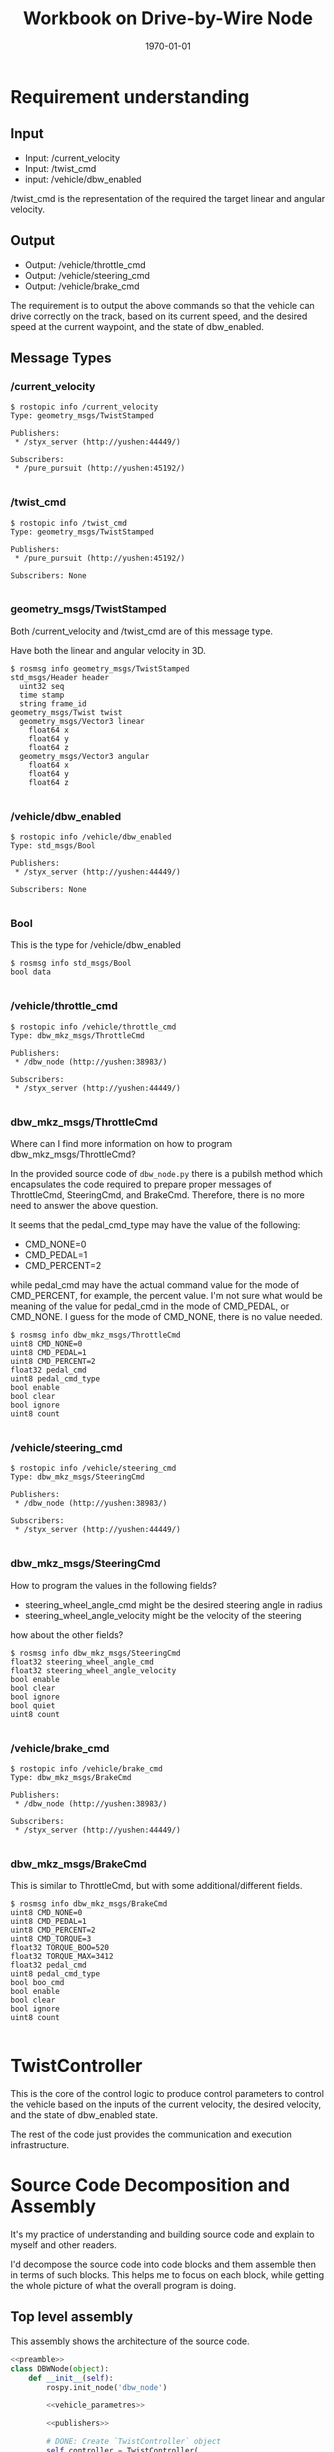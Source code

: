#+LATEX_CLASS: article
#+LATEX_CLASS_OPTIONS:
#+LATEX_HEADER:
#+LATEX_HEADER_EXTRA:
#+DESCRIPTION:
#+KEYWORDS:
#+SUBTITLE:
#+LATEX_COMPILER: pdflatex
#+DATE: \today
#+OPTIONS: ^:nil

#+TITLE: Workbook on Drive-by-Wire Node

* Requirement understanding

** Input
 - Input: /current_velocity
 - Input: /twist_cmd
 - input: /vehicle/dbw_enabled

/twist_cmd is the representation of the required the target linear and angular velocity.

** Output
 - Output: /vehicle/throttle_cmd
 - Output: /vehicle/steering_cmd
 - Output: /vehicle/brake_cmd

The requirement is to output the above commands so that the vehicle can drive correctly on the track,
based on its current speed, and the desired speed at the current waypoint, and the state of dbw_enabled.

** Message Types

*** /current_velocity

    #+BEGIN_EXAMPLE
      $ rostopic info /current_velocity
      Type: geometry_msgs/TwistStamped

      Publishers:
       ,* /styx_server (http://yushen:44449/)

      Subscribers:
       ,* /pure_pursuit (http://yushen:45192/)

    #+END_EXAMPLE

*** /twist_cmd
#+BEGIN_EXAMPLE
  $ rostopic info /twist_cmd
  Type: geometry_msgs/TwistStamped

  Publishers:
   ,* /pure_pursuit (http://yushen:45192/)

  Subscribers: None

#+END_EXAMPLE


*** geometry_msgs/TwistStamped

Both /current_velocity and /twist_cmd are of this message type.

Have both the linear and angular velocity in 3D.

#+BEGIN_EXAMPLE
  $ rosmsg info geometry_msgs/TwistStamped
  std_msgs/Header header
    uint32 seq
    time stamp
    string frame_id
  geometry_msgs/Twist twist
    geometry_msgs/Vector3 linear
      float64 x
      float64 y
      float64 z
    geometry_msgs/Vector3 angular
      float64 x
      float64 y
      float64 z

#+END_EXAMPLE

*** /vehicle/dbw_enabled

#+BEGIN_EXAMPLE
  $ rostopic info /vehicle/dbw_enabled
  Type: std_msgs/Bool

  Publishers:
   ,* /styx_server (http://yushen:44449/)

  Subscribers: None

#+END_EXAMPLE

*** Bool

This is the type for /vehicle/dbw_enabled

#+BEGIN_EXAMPLE
  $ rosmsg info std_msgs/Bool
  bool data

#+END_EXAMPLE

*** /vehicle/throttle_cmd

#+BEGIN_EXAMPLE
  $ rostopic info /vehicle/throttle_cmd
  Type: dbw_mkz_msgs/ThrottleCmd

  Publishers:
   ,* /dbw_node (http://yushen:38983/)

  Subscribers:
   ,* /styx_server (http://yushen:44449/)

#+END_EXAMPLE

*** dbw_mkz_msgs/ThrottleCmd

    Where can I find more information on how to program dbw_mkz_msgs/ThrottleCmd?

    In the provided source code of =dbw_node.py= there is a pubilsh method which encapsulates the code required to
    prepare proper messages of ThrottleCmd, SteeringCmd, and BrakeCmd. Therefore, there is no more need to answer the above question.

    It seems that the pedal_cmd_type may have the value of the following:
    - CMD_NONE=0
    - CMD_PEDAL=1
    - CMD_PERCENT=2

    while pedal_cmd may have the actual command value for the mode of CMD_PERCENT, for example, the percent value.
    I'm not sure what would be meaning of the value for pedal_cmd in the mode of CMD_PEDAL, or CMD_NONE. I guess for the mode of CMD_NONE, there is no value needed.

#+BEGIN_EXAMPLE
  $ rosmsg info dbw_mkz_msgs/ThrottleCmd
  uint8 CMD_NONE=0
  uint8 CMD_PEDAL=1
  uint8 CMD_PERCENT=2
  float32 pedal_cmd
  uint8 pedal_cmd_type
  bool enable
  bool clear
  bool ignore
  uint8 count

#+END_EXAMPLE

*** /vehicle/steering_cmd

#+BEGIN_EXAMPLE
  $ rostopic info /vehicle/steering_cmd
  Type: dbw_mkz_msgs/SteeringCmd

  Publishers:
   ,* /dbw_node (http://yushen:38983/)

  Subscribers:
   ,* /styx_server (http://yushen:44449/)

#+END_EXAMPLE

*** dbw_mkz_msgs/SteeringCmd

How to program the values in the following fields?

- steering_wheel_angle_cmd might be the desired steering angle in radius
- steering_wheel_angle_velocity might be the velocity of the steering

how about the other fields?

#+BEGIN_EXAMPLE
  $ rosmsg info dbw_mkz_msgs/SteeringCmd
  float32 steering_wheel_angle_cmd
  float32 steering_wheel_angle_velocity
  bool enable
  bool clear
  bool ignore
  bool quiet
  uint8 count

#+END_EXAMPLE

*** /vehicle/brake_cmd

#+BEGIN_EXAMPLE
  $ rostopic info /vehicle/brake_cmd
  Type: dbw_mkz_msgs/BrakeCmd

  Publishers:
   ,* /dbw_node (http://yushen:38983/)

  Subscribers:
   ,* /styx_server (http://yushen:44449/)

#+END_EXAMPLE

*** dbw_mkz_msgs/BrakeCmd

This is similar to ThrottleCmd, but with some additional/different fields.

#+BEGIN_EXAMPLE
  $ rosmsg info dbw_mkz_msgs/BrakeCmd
  uint8 CMD_NONE=0
  uint8 CMD_PEDAL=1
  uint8 CMD_PERCENT=2
  uint8 CMD_TORQUE=3
  float32 TORQUE_BOO=520
  float32 TORQUE_MAX=3412
  float32 pedal_cmd
  uint8 pedal_cmd_type
  bool boo_cmd
  bool enable
  bool clear
  bool ignore
  uint8 count

#+END_EXAMPLE


* TwistController

  This is the core of the control logic to produce control parameters to control the vehicle based
  on the inputs of the current velocity, the desired velocity, and the state of dbw_enabled state.

  The rest of the code just provides the communication and execution infrastructure.


* Source Code Decomposition and Assembly

  It's my practice of understanding and building source code and explain to myself and other readers.

  I'd decompose the source code into code blocks and them assemble then in terms of such blocks.
  This helps me to focus on each block,
  while getting the whole picture of what the overall program is doing.

** Top level assembly

   This assembly shows the architecture of the source code.

#+NAME:dbw_node
#+BEGIN_SRC python :noweb tangle :tangle ./ros/src/twist_controller/dbw_node.py
  <<preamble>>
  class DBWNode(object):
      def __init__(self):
          rospy.init_node('dbw_node')

          <<vehicle_parametres>>

          <<publishers>>

          # DONE: Create `TwistController` object
          self.controller = TwistController(
              wheel_base, vehicle_mass, steer_ratio*8, min_speed, max_lat_accel, max_steer_angle)
              # learn from the forum that the steer_ratio is too small from the Udacity default

          # DONE: Subscribe to all the topics you need to
          <<dbw_states>>
          <<subscribe_to_get_update>>

          self.loop()

      def loop(self):
          rate = rospy.Rate(50) # 50Hz
          while not rospy.is_shutdown():
              <<control_logic>>
              rate.sleep()

      <<callbacks>>

      def publish(self, throttle, brake, steer):
          <<publish>>

  if __name__ == '__main__':
      DBWNode()
#+END_SRC

** control_logic

In the context of loop and executed once a rate period, to determine the commands and pubilsh commands to vehicle.

#+NAME:control_logic
#+BEGIN_SRC python :noweb tangle :tangle
  # TODO: Get predicted throttle, brake, and steering using `twist_controller`
  # You should only publish the control commands if dbw is enabled
  if self.desired_velocity is None or self.current_velocity is None:
    pass
  else:
    desired_linear_velocity = self.desired_velocity.linear.x
    desired_angular_velocity = self.desired_velocity.angular.z
    current_linear_velocity = self.current_velocity.linear.x

    throttle, brake, steering = self.controller.control(
      desired_linear_velocity, desired_angular_velocity, current_linear_velocity)
    if self.dbw_enabled:
      self.publish(throttle, brake, steering)
    # end of self.dbw_enabled
  # end of self.desired_velocity is None or self.current_velocity is None
 #+END_SRC

** twist_controller

Based on the current velocity, and the desired velocity in both linear and angular, compute their delta, then use PID to control.

There is a PID implementation, but the parameters of P, I, D needs to be determined. I'm guessing the parameters for now.

For the steering, it seems that the implementation of YawController can be used as is.

The lowpass filter is an average mechanism. I'm not where to use it. With the input of the inputs of
the current and the desired velocity, or the output of the throttle, steering, and brake?
I'm using to smooth the current linear velocity for now.


#+NAME:twist_controller
#+BEGIN_SRC python :noweb tangle :tangle ./ros/src/twist_controller/twist_controller.py
  from pid import PID
  from yaw_controller import YawController
  from lowpass import LowPassFilter
  import time

  GAS_DENSITY = 2.858
  ONE_MPH = 0.44704               # 1 miles/hour in meters/second
  MAX_SPEED_metersps = 35.0 * ONE_MPH  # MPH in meters/second

  class TwistController(object):
      def __init__(self, wheel_base, vehicle_mass, steer_ratio, min_speed, max_lat_accel, max_steer_angle):
      #def __init__(self, *args, **kwargs):
          # TODO: Implement
          self.throttle_controller = PID(2.7, 0.01, 0.02, mn=0.0, mx=1.0)
          self.yaw_controller = YawController(
              wheel_base, steer_ratio, min_speed, max_lat_accel, max_steer_angle)
          self.lowpass_filter = LowPassFilter(0.7, 1.0)
          self.brake_coefficient = 10.0  # tentative guess
          self.vehicle_mass = vehicle_mass

      def control(self, desired_linear_velocity, desired_angular_velocity, current_linear_velocity):
          # TODO: Change the arg, kwarg list to suit your needs
          # Return throttle, brake, steer
          if self.prev_time is None:
              self.prev_time = time.time()
              return 0., 0., 0.

          smoothed_current_linear_velocity = self.lowpass_filter.filt(desired_angular_velocity)
          desired_linear_velocity_modulated = min(
              MAX_SPEED_metersps, smoothed_current_linear_velocity)

          error_linear_velocity = (desired_linear_velocity_modulated -
                                   current_linear_velocity)
          if error_linear_velocity < 0: # need to deceleration
              brake = self.brake(error_linear_velocity, current_linear_velocity, self.vehicle_mass)
              throttle = 0
          else:
              elapsed_time = time.time() - self.prev_time
              throttle = self.throttle_controller.step(error_linear_velocity, elapsed_time)
              throttle = max(min(throttle, 1.0), 0.0)
              brake = 0.
          # end of if error_linear_velocity < 0

          steer = self.yaw_controller.get_steering(
              desired_linear_velocity, desired_angular_velocity, smoothed_current_linear_velocity)
          self.prev_time = time.time()
          return throttle, brake, steer

      def brake(self, error_in_linear_velocity, current_linear_velocity, vehicle_mass):
          # might be more fine tuned, might consider vehicle's mass, and the current velocity, etc.
          # might use another PID.
          brake_v = -self.brake_coefficient * error_in_linear_velocity  # assume the brake_v should be positive
          return max(brake_v, 1.0)
#+END_SRC

*** Some more leads on twist controller design

    Need to digest further the below info.

 Based on communication from the Slack channel #system-integration:
 #+BEGIN_EXAMPLE
   C S [2 months ago]
   @ddigges @wsteiner This worked for me: pass the yaw from twist_cmd through a low-pass filter and then into the provided YawController, except that when creating the YawController you need to multiply the provided steer_ratio by 8 or so.  And if you are want to go fast, you need to increase max_lat_accel accordingly.  In general, this gives a nice, non-nausea-inducing result.  The problem is that at high speeds, twist_cmd steers the way a racing car would, drifting into the inside lane in order to reduce lateral forces.  But it is, um, mostly ok at 40 mph.
 #+END_EXAMPLE

 Here is some discussion on the controller:

 #+BEGIN_EXAMPLE
   1, the unit transformation is automatically done by Udacity project default.
   2, the difference between current velocity and designed velocity should be input to PID and will output throttle as percent.  This is project default solution.  I give up pid control since it is not easy to tune for carla.
   3,  the brake default unit is Nm. you need calcuate it with: Brake torque = (vehicle_mass + fuel_capacity * GAS_DENSITY) * deceleration * wheel_radius

   https://github.com/xfqbuaa/Cargo-CarND-Capstone
 #+END_EXAMPLE
 It seems that for steering, no PID needed, but need to "multiply the provided steer_ratio by 8 or so".

 Here is another piece on the solution (https://discussions.udacity.com/t/solved-compute-cte-without-car-position/364383/6) :
 #+BEGIN_EXAMPLE
   That isn’t quite right. The CTE is the difference between the car’s actual position, and the position where the car should have been at that time. In other words, it is the distance between the car and the desired path. So to calculate the CTE, you need the car’s current position, and then you need to do a geometrical calculation to find the distance to the linear path interpolated along the waypoints.

   However, I have had success using a completely different approach. The twist_cmd topic is generated by a fancy piece of software called pure_pursuit, which is in the waypoint_follower directory. pure_pursuit uses the current car position, and the waypoints, to calculate the yaw angle that the car needs to follow in order to get onto, and to stay on, the desired path (the waypoint path). This yaw angle is published in the twist_cmd topic. Then another piece of software, twist_controller/yaw_controller.py, converts the yaw angle to a steering setting that you can send to the vehicle. No need for you to compute the CTE yourself, nor to write a PID controller.

   So you can do this in dbw_node.py: extract the yaw angle from twist_cmd, put it through a low-pass filter (because it may be a bit jittery), put that through yaw_controller, and publish the result (the steering value) in the “loop” section of dbw_node.py. But one thing to be aware of, that I learned through trial and error. When you set up YawController, you need to pass it several parameters that have been provided by Udacity. But the Udacity steer_ratio is too low; you need to multiply it by a factor of 8. But then it works pretty well.

   Note that this is just for steering control; you need to follow a different process (probably with a PID controller) to control the velocity. For testing, however, you can just publish a constant throttle value; 0.5 makes the car go about 40 mph, at least on my machine.

   Also: before you do anything else, search the Slack channel for everything by Alexey Makurin. His set of simple parameter changes: https://github.com/amakurin/CarND-Capstone/commit/9809bc60d51c06174f8c8bfe6c40c88ec1c39d5043 will improve the performance of your code immensely.

 #+END_EXAMPLE

** subscribe_to_get_update

In the context of __init__, subscribe to message to get needed updates.

#+NAME:subscribe_to_get_update
#+BEGIN_SRC python :noweb tangle :tangle
  rospy.Subscriber('/current_velocity', TwistStamped, self.current_velocity_cb)
  rospy.Subscriber('/twist_cmd', TwistStamped, self.twist_cmd_cb)
  rospy.Subscriber('/vehicle/dbw_enabled', Bool, self.dbw_enabled_cb)
#+END_SRC


** dbw_states

   In the context of __init__, declared the initial values of the states required for dbw control.

#+NAME:dbw_states
#+BEGIN_SRC python :noweb tangle :tangle
  self.dbw_enabled = False
  self.current_velocity = None
  self.desired_velocity = None
#+END_SRC

** callbacks

In the context of __init__, defines the callback functions for the subscription processing.

#+NAME:callbacks
#+BEGIN_SRC python :noweb tangle :tangle
  def current_velocity_cb(self, msg):
      self.current_velocity = msg.twist

  def twist_cmd_cb(self, msg):
      self.desired_velocity = msg.twist

  def dbw_enabled_cb(self, msg):
      self.dbw_enabled = msg.data
#+END_SRC

** publish

   In the context of publish function, perform the message fabrications and the acts of publishing.

#+NAME:publish
#+BEGIN_SRC python :noweb tangle :tangle
  tcmd = ThrottleCmd()
  tcmd.enable = True
  tcmd.pedal_cmd_type = ThrottleCmd.CMD_PERCENT
  tcmd.pedal_cmd = throttle
  self.throttle_pub.publish(tcmd)

  scmd = SteeringCmd()
  scmd.enable = True
  scmd.steering_wheel_angle_cmd = steer
  self.steer_pub.publish(scmd)

  bcmd = BrakeCmd()
  bcmd.enable = True
  bcmd.pedal_cmd_type = BrakeCmd.CMD_TORQUE
  bcmd.pedal_cmd = brake
  self.brake_pub.publish(bcmd)
#+END_SRC

** publishers

In the context of __init__, creates the needed publishers.

#+NAME:publishers
#+BEGIN_SRC python :noweb tangle :tangle
  self.steer_pub = rospy.Publisher('/vehicle/steering_cmd',
                                   SteeringCmd, queue_size=1)
  self.throttle_pub = rospy.Publisher('/vehicle/throttle_cmd',
                                      ThrottleCmd, queue_size=1)
  self.brake_pub = rospy.Publisher('/vehicle/brake_cmd',
                                   BrakeCmd, queue_size=1)


#+END_SRC

** vehicle_parameters

In the context of __init__, retrieve parameters of vehicle with default provision.
The parameters might be needed for vehicle commands.

#+NAME:vehicle_parametres
#+BEGIN_SRC python :noweb tangle :tangle
  vehicle_mass = rospy.get_param('~vehicle_mass', 1736.35)
  fuel_capacity = rospy.get_param('~fuel_capacity', 13.5)
  brake_deadband = rospy.get_param('~brake_deadband', .1)
  decel_limit = rospy.get_param('~decel_limit', -5)
  accel_limit = rospy.get_param('~accel_limit', 1.)
  wheel_radius = rospy.get_param('~wheel_radius', 0.2413)
  wheel_base = rospy.get_param('~wheel_base', 2.8498)
  steer_ratio = rospy.get_param('~steer_ratio', 14.8)
  max_lat_accel = rospy.get_param('~max_lat_accel', 3.)
  max_steer_angle = rospy.get_param('~max_steer_angle', 8.)
  min_speed = rospy.get_param('~min_speed', 0.0)  # added for yaw_controller taking default 0.0 for now

#+END_SRC

** preamble

   header, imports, and comments.
 #+NAME:preamble
 #+BEGIN_SRC python :noweb tangle :tangle
 #!/usr/bin/env python

 import rospy
 from std_msgs.msg import Bool
 from dbw_mkz_msgs.msg import ThrottleCmd, SteeringCmd, BrakeCmd, SteeringReport
 from geometry_msgs.msg import TwistStamped
 import math

 from twist_controller import TwistController

 '''
 You can build this node only after you have built (or partially built) the `waypoint_updater` node.

 You will subscribe to `/twist_cmd` message which provides the proposed linear and angular velocities.
 You can subscribe to any other message that you find important or refer to the document for list
 of messages subscribed to by the reference implementation of this node.

 One thing to keep in mind while building this node and the `twist_controller` class is the status
 of `dbw_enabled`. While in the simulator, its enabled all the time, in the real car, that will
 not be the case. This may cause your PID controller to accumulate error because the car could
 temporarily be driven by a human instead of your controller.

 We have provided two launch files with this node. Vehicle specific values (like vehicle_mass,
 wheel_base) etc should not be altered in these files.

 We have also provided some reference implementations for PID controller and other utility classes.
 You are free to use them or build your own.

 Once you have the proposed throttle, brake, and steer values, publish it on the various publishers
 that we have created in the `__init__` function.

 '''


 #+END_SRC


* Validations

- Start roscore

- echo the publishing of
  - /vehicle/throttle_cmd

  - /vehicle/steering_cmd

  - /vehicle/brake_cmd

expect to see the above messages

- start the simulator
  - making sure the manual operation is off
  - select and go

* Some other interesting message

** /tf Traffic Light (message)?

   Based on the abbrevation and the subscriber, it might be related to traffic light.

   Still don't quite understand the meaning of the fields.
   #+BEGIN_EXAMPLE
     rostopic info /tf
     Type: tf2_msgs/TFMessage

     Publishers: None

     Subscribers:
     ,* /tl_detector (http://yushen:43555/)

   #+END_EXAMPLE

   #+BEGIN_EXAMPLE
     rosmsg info tf2_msgs/TFMessage
     geometry_msgs/TransformStamped[] transforms
       std_msgs/Header header
         uint32 seq
         time stamp
         string frame_id
       string child_frame_id
       geometry_msgs/Transform transform
         geometry_msgs/Vector3 translation
           float64 x
           float64 y
           float64 z
         geometry_msgs/Quaternion rotation
           float64 x
           float64 y
           float64 z
           float64 w

   #+END_EXAMPLE

** /tf_static

** /traffic_waypoint


* Questions

* TODO TODO


- Study how to design TwistController
- Browse, annotate and absorb the related code
